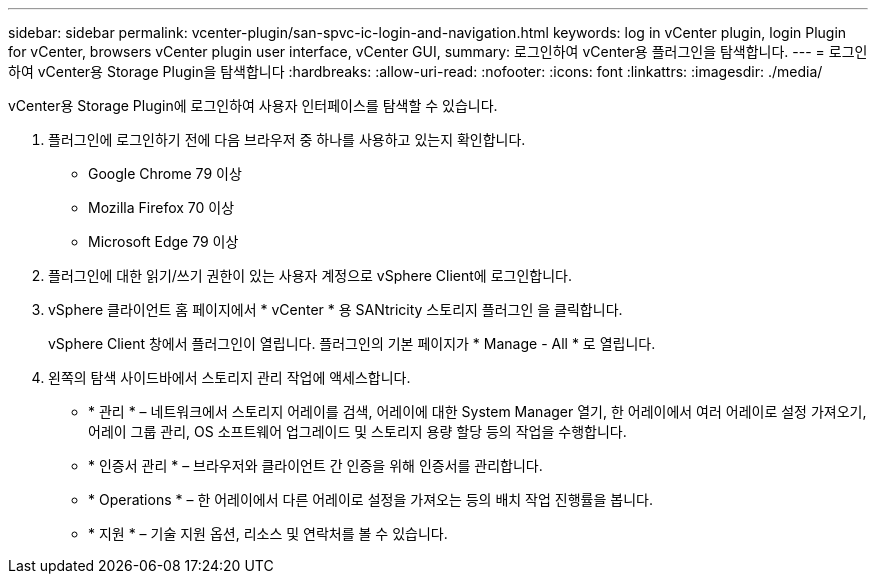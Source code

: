 ---
sidebar: sidebar 
permalink: vcenter-plugin/san-spvc-ic-login-and-navigation.html 
keywords: log in vCenter plugin, login Plugin for vCenter, browsers vCenter plugin user interface, vCenter GUI, 
summary: 로그인하여 vCenter용 플러그인을 탐색합니다. 
---
= 로그인하여 vCenter용 Storage Plugin을 탐색합니다
:hardbreaks:
:allow-uri-read: 
:nofooter: 
:icons: font
:linkattrs: 
:imagesdir: ./media/


[role="lead"]
vCenter용 Storage Plugin에 로그인하여 사용자 인터페이스를 탐색할 수 있습니다.

. 플러그인에 로그인하기 전에 다음 브라우저 중 하나를 사용하고 있는지 확인합니다.
+
** Google Chrome 79 이상
** Mozilla Firefox 70 이상
** Microsoft Edge 79 이상


. 플러그인에 대한 읽기/쓰기 권한이 있는 사용자 계정으로 vSphere Client에 로그인합니다.
. vSphere 클라이언트 홈 페이지에서 * vCenter * 용 SANtricity 스토리지 플러그인 을 클릭합니다.
+
vSphere Client 창에서 플러그인이 열립니다. 플러그인의 기본 페이지가 * Manage - All * 로 열립니다.

. 왼쪽의 탐색 사이드바에서 스토리지 관리 작업에 액세스합니다.
+
** * 관리 * – 네트워크에서 스토리지 어레이를 검색, 어레이에 대한 System Manager 열기, 한 어레이에서 여러 어레이로 설정 가져오기, 어레이 그룹 관리, OS 소프트웨어 업그레이드 및 스토리지 용량 할당 등의 작업을 수행합니다.
** * 인증서 관리 * – 브라우저와 클라이언트 간 인증을 위해 인증서를 관리합니다.
** * Operations * – 한 어레이에서 다른 어레이로 설정을 가져오는 등의 배치 작업 진행률을 봅니다.
** * 지원 * – 기술 지원 옵션, 리소스 및 연락처를 볼 수 있습니다.



